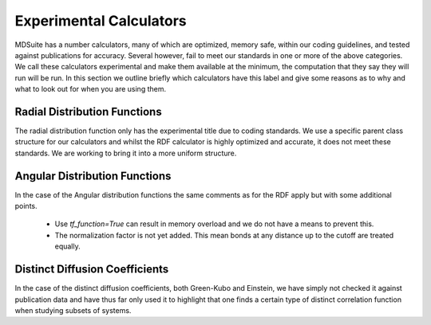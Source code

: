 Experimental Calculators
========================

MDSuite has a number calculators, many of which are optimized, memory safe, within our coding guidelines, and tested
against publications for accuracy. Several however, fail to meet our standards in one or more of the above categories.
We call these calculators experimental and make them available at the minimum, the computation that they say
they will run will be run. In this section we outline briefly which calculators have this label and give some reasons
as to why and what to look out for when you are using them.

Radial Distribution Functions
-----------------------------
The radial distribution function only has the experimental title due to coding standards. We use a specific parent class
structure for our calculators and whilst the RDF calculator is highly optimized and accurate, it does not meet these
standards. We are working to bring it into a more uniform structure.

Angular Distribution Functions
------------------------------
In the case of the Angular distribution functions the same comments as for the RDF apply but with some additional
points.

    * Use `tf_function=True` can result in memory overload and we do not have a means to prevent this.
    * The normalization factor is not yet added. This mean bonds at any distance up to the cutoff are treated equally.

Distinct Diffusion Coefficients
-------------------------------
In the case of the distinct diffusion coefficients, both Green-Kubo and Einstein, we have simply not checked it against
publication data and have thus far only used it to highlight that one finds a certain type of distinct correlation
function when studying subsets of systems.